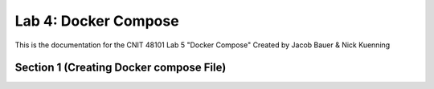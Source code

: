 
==========================================
Lab 4: Docker Compose
==========================================

This is the documentation for the CNIT 48101 Lab 5 "Docker Compose" Created by Jacob Bauer & Nick Kuenning


Section 1 (Creating Docker compose File)
####################################

